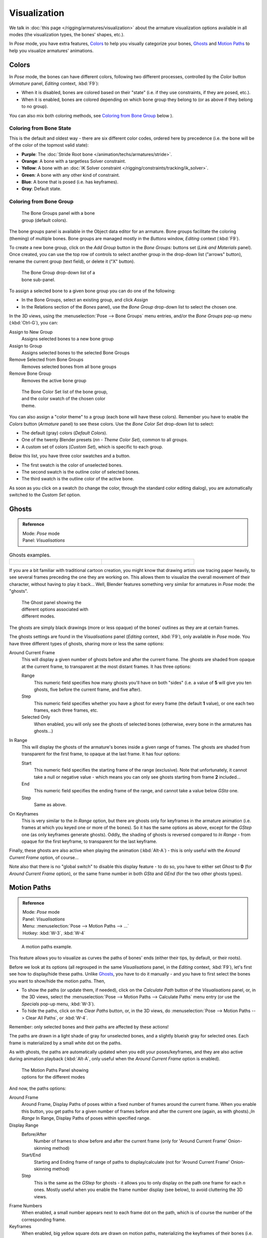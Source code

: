 
..    TODO/Review: {{review|im=examples}} .


*************
Visualization
*************

We talk in :doc:`this page </rigging/armatures/visualization>`
about the armature visualization options available in all modes (the visualization types, the bones' shapes, etc.).

In *Pose* mode, you have extra features,
`Colors`_ to help you visually categorize your bones,
`Ghosts`_ and
`Motion Paths`_ to help you visualize armatures' animations.


Colors
======

In *Pose* mode, the bones can have different colors,
following two different processes, controlled by the *Color* button
(*Armature* panel, *Editing* context, :kbd:`F9`):

- When it is disabled,
  bones are colored based on their "state" (i.e. if they use constraints, if they are posed, etc.).
- When it is enabled,
  bones are colored depending on which bone group they belong to (or as above if they belong to no group).

You can also mix both coloring methods, see `Coloring from Bone Group`_ below
).


Coloring from Bone State
------------------------

This is the default and oldest way - there are six different color codes,
ordered here by precedence (i.e. the bone will be of the color of the topmost valid state):

- **Purple**: The :doc:`Stride Root bone </animation/techs/armatures/stride>`.
- **Orange**: A bone with a targetless Solver constraint.
- **Yellow**: A bone with an :doc:`IK Solver constraint </rigging/constraints/tracking/ik_solver>`.
- **Green**: A bone with any other kind of constraint.
- **Blue**: A bone that is posed (i.e. has keyframes).
- **Gray**: Default state.


Coloring from Bone Group
------------------------

.. figure:: /images/Doc26-rigging-boneGroups.jpg
   :width: 250px
   :figwidth: 250px

   The Bone Groups panel with a bone group (default colors).


The bone groups panel is available in the Object data editor for an armature.
Bone groups facilitate the coloring (theming) of multiple bones.
Bone groups are managed mostly in the *Buttons* window, *Editing* context
(:kbd:`F9`).

To create a new bone group,
click on the *Add Group* button in the *Bone Groups:* buttons set
(*Link and Materials* panel). Once created,
you can use the top row of controls to select another group in the drop-down list
("arrows" button), rename the current group (text field), or delete it ("X" button).


.. figure:: /images/Doc26-rigging-boneGroups-assign.jpg
   :width: 250px
   :figwidth: 250px

   The Bone Group drop-down list of a bone sub-panel.


To assign a selected bone to a given bone group you can do one of the following:

- In the Bone Groups, select an existing group, and click *Assign*
- In the Relations section of the *Bones* panel), use the *Bone Group* drop-down list to select the chosen one.


In the 3D views, using the :menuselection:`Pose --> Bone Groups` menu entries,
and/or the *Bone Groups* pop-up menu (:kbd:`Ctrl-G`), you can:

Assign to New Group
   Assigns selected bones to a new bone group
Assign to Group
   Assigns selected bones to the selected Bone Groups
Remove Selected from Bone Groups
   Removes selected bones from all bone groups
Remove Bone Group
   Removes the active bone group


.. figure:: /images/Doc26-rigging-boneGroups-colors.jpg
   :width: 300px
   :figwidth: 300px

   The Bone Color Set list of the bone group, and the color swatch of the chosen color theme.


You can also assign a "color theme" to a group (each bone will have these colors).
Remember you have to enable the *Colors* button (*Armature* panel)
to see these colors. Use the *Bone Color Set* drop-down list to select:

- The default (gray) colors (*Default Colors*).
- One of the twenty Blender presets (*nn - Theme Color Set*), common to all groups.
- A custom set of colors (*Custom Set*), which is specific to each group.

Below this list, you have three color swatches and a button.

- The first swatch is the color of unselected bones.
- The second swatch is the outline color of selected bones.
- The third swatch is the outline color of the active bone.

As soon as you click on a swatch (to change the color,
through the standard color editing dialog),
you are automatically switched to the *Custom Set* option.


Ghosts
======

.. admonition:: Reference
   :class: refbox

   | Mode:     *Pose* mode
   | Panel:    *Visualisations*


.. list-table::
   Ghosts examples.

   * - .. figure:: /images/Armature_ghost_arround_current.jpg
          :width: 200px
          :figwidth: 200px

     - .. figure:: /images/Manual-PartIX-ie_ghost.jpg
          :width: 200px
          :figwidth: 200px


If you are a bit familiar with traditional cartoon creation,
you might know that drawing artists use tracing paper heavily,
to see several frames preceding the one they are working on.
This allows them to visualize the overall movement of their character,
without having to play it back... Well,
Blender features something very similar for armatures in *Pose* mode: the "ghosts".


.. figure:: /images/Man2.5RiggingEditingObjectDataPropertyCxtGhostPanel.jpg
   :width: 250px
   :figwidth: 250px

   The Ghost panel showing the different options associated with different modes.


The ghosts are simply black drawings (more or less opaque)
of the bones' outlines as they are at certain frames.

The ghosts settings are found in the *Visualisations* panel
(*Editing* context, :kbd:`F9`), only available in *Pose* mode.
You have three different types of ghosts, sharing more or less the same options:

Around Current Frame
   This will display a given number of ghosts before and after the current frame.
   The ghosts are shaded from opaque at the current frame, to transparent at the most distant frames.
   It has three options:

   Range
      This numeric field specifies how many ghosts you'll have on both "sides"
      (i.e. a value of **5** will give you ten ghosts, five before the current frame, and five after).
   Step
      This numeric field specifies whether you have a ghost for every frame
      (the default **1** value), or one each two frames, each three frames, etc.
   Selected Only
      When enabled, you will only see the ghosts of selected bones
      (otherwise, every bone in the armatures has ghosts...)

In Range
   This will display the ghosts of the armature's bones inside a given range of frames.
   The ghosts are shaded from transparent for the first frame, to opaque at the last frame. It has four options:

   Start
      This numeric field specifies the starting frame of the range (exclusive).
      Note that unfortunately, it cannot take a null or negative value -
      which means you can only see ghosts starting from frame **2** included...
   End
      This numeric field specifies the ending frame of the range, and cannot take a value below *GSta* one.
   Step
      Same as above.

On Keyframes
   This is very similar to the *In Range* option, but there are ghosts only for keyframes in the armature animation
   (i.e. frames at which you keyed one or more of the bones).
   So it has the same options as above, except for the *GStep* one (as only keyframes generate ghosts).
   Oddly, the shading of ghosts is reversed compared to *In Range* - from opaque for the first keyframe,
   to transparent for the last keyframe.


Finally, these ghosts are also active when playing the animation (:kbd:`Alt-A`)
- this is only useful with the *Around Current Frame* option, of course...

Note also that there is no "global switch" to disable this display feature - to do so,
you have to either set *Ghost* to **0**
(for *Around Current Frame* option),
or the same frame number in both *GSta* and *GEnd*
(for the two other ghosts types).


Motion Paths
============

.. admonition:: Reference
   :class: refbox

   | Mode:     *Pose* mode
   | Panel:    *Visualisations*
   | Menu:     :menuselection:`Pose --> Motion Paths --> ...`
   | Hotkey:   :kbd:`W-3`, :kbd:`W-4`


.. figure:: /images/ManRiggingPosingMotionPathsEx.jpg
   :width: 250px
   :figwidth: 250px

   A motion paths example.


This feature allows you to visualize as curves the paths of bones' ends (either their tips,
by default, or their roots).

Before we look at its options (all regrouped in the same *Visualisations* panel,
in the *Editing* context, :kbd:`F9`), let's first see how to display/hide these paths. Unlike
`Ghosts`_,
you have to do it manually - and you have to first select the bones you want to show/hide the motion paths. Then,

- To show the paths (or update them, if needed),
  click on the *Calculate Path* button of the *Visualisations* panel, or,
  in the 3D views, select the :menuselection:`Pose --> Motion Paths --> Calculate Paths` menu entry
  (or use the *Specials* pop-up menu, :kbd:`W-3`).
- To hide the paths, click on the *Clear Paths* button, or,
  in the 3D views, do :menuselection:`Pose --> Motion Paths --> Clear All Paths`, or :kbd:`W-4`.

Remember: only selected bones and their paths are affected by these actions!

The paths are drawn in a light shade of gray for unselected bones,
and a slightly blueish gray for selected ones.
Each frame is materialized by a small white dot on the paths.

As with ghosts, the paths are automatically updated when you edit your poses/keyframes,
and they are also active during animation playback (:kbd:`Alt-A`,
only useful when the *Around Current Frame* option is enabled).


.. figure:: /images/Man2.5RiggingEditingObjectDataPropertyCxtMotionPathsPanel.jpg
   :width: 250px
   :figwidth: 250px

   The Motion Paths Panel showing options for the different modes


And now, the paths options:

Around Frame
   Around Frame, Display Paths of poses within a fixed number of frames around the current frame.
   When you enable this button, you get paths for a given number of frames before and after the current one
   (again, as with ghosts).;\ *In Range*
   In Range, Display Paths of poses within specified range.

Display Range
   Before/After
      Number of frames to show before and after the current frame
      (only for 'Around Current Frame' Onion-skinning method)
   Start/End
      Starting and Ending frame of range of paths to display/calculate
      (not for 'Around Current Frame' Onion-skinning method)
   Step
      This is the same as the *GStep* for ghosts -
      it allows you to only display on the path one frame for each *n* ones.
      Mostly useful when you enable the frame number display (see below), to avoid cluttering the 3D views.

Frame Numbers
   When enabled, a small number appears next to each frame dot on the path,
   which is of course the number of the corresponding frame.
Keyframes
   When enabled, big yellow square dots are drawn on motion paths, materializing the keyframes of their bones
   (i.e. only the paths of keyed bones at a given frame get a yellow dot at this frame).

Keyframe Nums
   When enabled, you'll see the numbers of the displayed keyframes -
   so this option is obviously only valid when *Show Keys* is enabled.

+ Non-Grouped Keyframes
   For bone motion paths, search whole Action for keyframes instead of in group with matching name only (is slower)

Calculate
   Start / End
      These are the start/end frames of the range in which motion paths are drawn.
      *You have to* *Calculate Paths* *again when you modify this setting*, to update the paths in the 3D views.
      Note that unlike with ghosts, the start frame is *inclusive*
      (i.e. if you set *PSta* to **1**, you'll really see the frame **1** as starting point of the paths...).

   Bake Location
      By default, you get the tips' paths.
      By changing this setting to Tails, you'll get the paths of the bone's roots
      (remember that in Blender UI, bones' roots are called "heads"...).
      *You have to* *Calculate Paths* *again when you modify this setting*,
      to update the paths in the 3D views.


